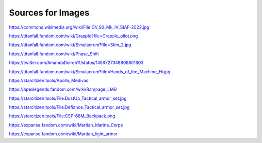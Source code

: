 Sources for Images
==================

.. image:: ../_images/examples/IFV_Example_CV_90_Mk_IV.png
  :width: 50%

https://commons.wikimedia.org/wiki/File:CV_90_Mk_IV_SIAF-2022.jpg

.. image:: ../_images/examples/Simulacra_Example.png
  :width: 50%

https://titanfall.fandom.com/wiki/Grapple?file=Grapple_pilot.png

.. image:: ../_images/examples/Simulacra_Example_2.png
  :width: 50%

https://titanfall.fandom.com/wiki/Simulacrum?file=Stim_2.jpg

.. image:: ../_images/examples/Simulacra_Example_front.png
  :width: 49%
.. image:: ../_images/examples/Simulacra_Example_rear.png
  :width: 49%

https://titanfall.fandom.com/wiki/Phase_Shift

.. image:: ../_images/examples/Simulacra_Maskless.png
  :width: 50%

https://twitter.com/AmandaDoiron11/status/1456727348808601603

.. image:: ../_images/examples/Simulacra_Test_Face.png
  :width: 50%

https://titanfall.fandom.com/wiki/Simulacrum?file=Hands_of_the_Machine_Hi.jpg

.. Apollo medevac
.. image:: ../_images/examples/ships/Apollo_Triage_Concept.png
  :width: 49%
.. image:: ../_images/examples/ships/Apollo_-_interior_layout.png
  :width: 49%

https://starcitizen.tools/Apollo_Medivac

.. image:: ../_images/examples/Rampage_rifle_cosmetic.png
  :width: 49%

https://apexlegends.fandom.com/wiki/Rampage_LMG

.. image:: ../_images/examples/personnel/DustUp_Tactical_armor_set.png
  :width: 49%

https://starcitizen.tools/File:DustUp_Tactical_armor_set.jpg

.. image:: ../_images/examples/personnel/Defiance_Tactical_armor_set.png
  :width: 49%

https://starcitizen.tools/File:Defiance_Tactical_armor_set.jpg

.. image:: ../_images/examples/personnel/CSP-68M_Backpack.png
  :width: 49%

https://starcitizen.tools/File:CSP-68M_Backpack.png

.. image:: ../_images/examples/personnel/MMC_Concept_1.png
  :width: 49%
.. image:: ../_images/examples/personnel/MMC_Concept_2.png
  :width: 49%

https://expanse.fandom.com/wiki/Martian_Marine_Corps

.. image:: ../_images/examples/personnel/MMC_helmet_backpack.png
  :width: 49%

https://expanse.fandom.com/wiki/Martian_light_armor